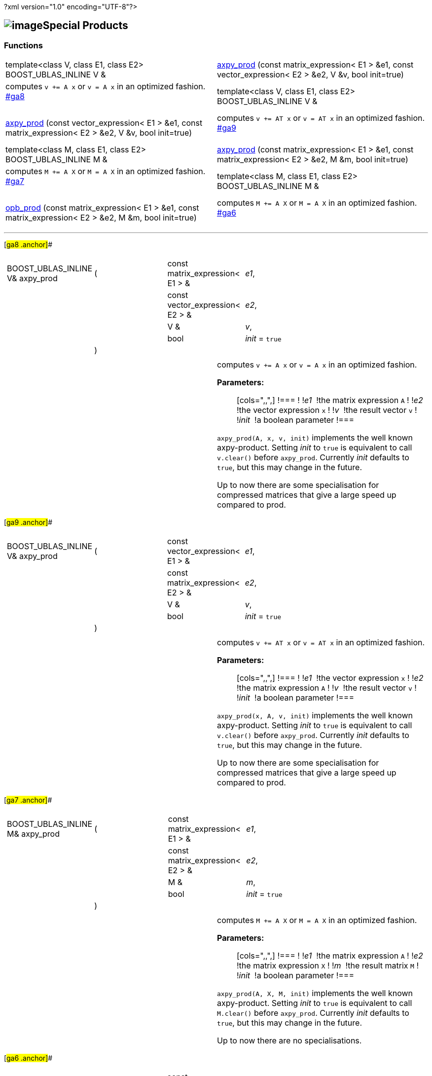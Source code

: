 ?xml version="1.0" encoding="UTF-8"?>

== image:Boost.png[image]Special Products

[[toc]]

=== Functions

[width="100%",cols=">50%,50%",]
|===
|template<class V, class E1, class E2> BOOST_UBLAS_INLINE V & 
|link:#ga8[axpy_prod] (const matrix_expression< E1 > &e1, const
vector_expression< E2 > &e2, V &v, bool init=true) |computes `v += A x` or `v = A x` in an optimized fashion.
link:#ga8[] +
 +

|template<class V, class E1, class E2> BOOST_UBLAS_INLINE V & 
|link:#ga9[axpy_prod] (const vector_expression< E1 > &e1, const
matrix_expression< E2 > &e2, V &v, bool init=true) |computes `v += AT x` or `v = AT x` in an optimized fashion.
link:#ga9[] +
 +

|template<class M, class E1, class E2> BOOST_UBLAS_INLINE M & 
|link:#ga7[axpy_prod] (const matrix_expression< E1 > &e1, const
matrix_expression< E2 > &e2, M &m, bool init=true) |computes `M += A X` or `M = A X` in an optimized fashion.
link:#ga7[] +
 +

|template<class M, class E1, class E2> BOOST_UBLAS_INLINE M & 
|link:#ga6[opb_prod] (const matrix_expression< E1 > &e1, const
matrix_expression< E2 > &e2, M &m, bool init=true) |computes `M += A X` or `M = A X` in an optimized fashion.
link:#ga6[] +
 +
|===

'''''

[#ga8 .anchor]##

[width="100%",cols="100%",]
|===
a|
[cols=",,,",]
!===
!BOOST_UBLAS_INLINE V& axpy_prod !(  !const matrix_expression< E1 > & 
!_e1_,

! ! !const vector_expression< E2 > &  !_e2_,

! ! !V &  !_v_,

! ! !bool  !_init_ = `true`

! !)  ! !
!===

|===

[width="100%",cols="50%,50%",]
|===
|  a|
computes `v += A x` or `v = A x` in an optimized fashion.

*Parameters:*::
  [cols=",,",]
  !===
  ! !_e1_  !the matrix expression `A`
  ! !_e2_  !the vector expression `x`
  ! !_v_  !the result vector `v`
  ! !_init_  !a boolean parameter
  !===

`axpy_prod(A, x, v, init)` implements the well known axpy-product.
Setting _init_ to `true` is equivalent to call `v.clear()` before
`axpy_prod`. Currently _init_ defaults to `true`, but this may change in
the future.

Up to now there are some specialisation for compressed matrices that
give a large speed up compared to prod.

|===

[#ga9 .anchor]##

[width="100%",cols="100%",]
|===
a|
[cols=",,,",]
!===
!BOOST_UBLAS_INLINE V& axpy_prod !(  !const vector_expression< E1 > & 
!_e1_,

! ! !const matrix_expression< E2 > &  !_e2_,

! ! !V &  !_v_,

! ! !bool  !_init_ = `true`

! !)  ! !
!===

|===

[width="100%",cols="50%,50%",]
|===
|  a|
computes `v += AT x` or `v = AT x` in an optimized fashion.

*Parameters:*::
  [cols=",,",]
  !===
  ! !_e1_  !the vector expression `x`
  ! !_e2_  !the matrix expression `A`
  ! !_v_  !the result vector `v`
  ! !_init_  !a boolean parameter
  !===

`axpy_prod(x, A, v, init)` implements the well known axpy-product.
Setting _init_ to `true` is equivalent to call `v.clear()` before
`axpy_prod`. Currently _init_ defaults to `true`, but this may change in
the future.

Up to now there are some specialisation for compressed matrices that
give a large speed up compared to prod.

|===

[#ga7 .anchor]##

[width="100%",cols="100%",]
|===
a|
[cols=",,,",]
!===
!BOOST_UBLAS_INLINE M& axpy_prod !(  !const matrix_expression< E1 > & 
!_e1_,

! ! !const matrix_expression< E2 > &  !_e2_,

! ! !M &  !_m_,

! ! !bool  !_init_ = `true`

! !)  ! !
!===

|===

[width="100%",cols="50%,50%",]
|===
|  a|
computes `M += A X` or `M = A X` in an optimized fashion.

*Parameters:*::
  [cols=",,",]
  !===
  ! !_e1_  !the matrix expression `A`
  ! !_e2_  !the matrix expression `X`
  ! !_m_  !the result matrix `M`
  ! !_init_  !a boolean parameter
  !===

`axpy_prod(A, X, M, init)` implements the well known axpy-product.
Setting _init_ to `true` is equivalent to call `M.clear()` before
`axpy_prod`. Currently _init_ defaults to `true`, but this may change in
the future.

Up to now there are no specialisations.

|===

[#ga6 .anchor]##

[width="100%",cols="100%",]
|===
a|
[cols=",,,",]
!===
!BOOST_UBLAS_INLINE M& opb_prod !(  !const matrix_expression< E1 > & 
!_e1_,

! ! !const matrix_expression< E2 > &  !_e2_,

! ! !M &  !_m_,

! ! !bool  !_init_ = `true`

! !)  ! !
!===

|===

[width="100%",cols="50%,50%",]
|===
|  a|
computes `M += A X` or `M = A X` in an optimized fashion.

*Parameters:*::
  [cols=",,",]
  !===
  ! !_e1_  !the matrix expression `A`
  ! !_e2_  !the matrix expression `X`
  ! !_m_  !the result matrix `M`
  ! !_init_  !a boolean parameter
  !===

`opb_prod(A, X, M, init)` implements the well known axpy-product.
Setting _init_ to `true` is equivalent to call `M.clear()` before
`opb_prod`. Currently _init_ defaults to `true`, but this may change in
the future.

This function may give a speedup if `A` has less columns than rows,
because the product is computed as a sum of outer products.

|===

'''''

Copyright (©) 2000-2004 Michael Stevens, Mathias Koch, Joerg Walter,
Gunter Winkler +
Copyright (©) 2021 Shikhar Vashistha +
Use, modification and distribution are subject to the Boost Software
License, Version 1.0. (See accompanying file LICENSE_1_0.txt or copy at
http://www.boost.org/LICENSE_1_0.txt ).
